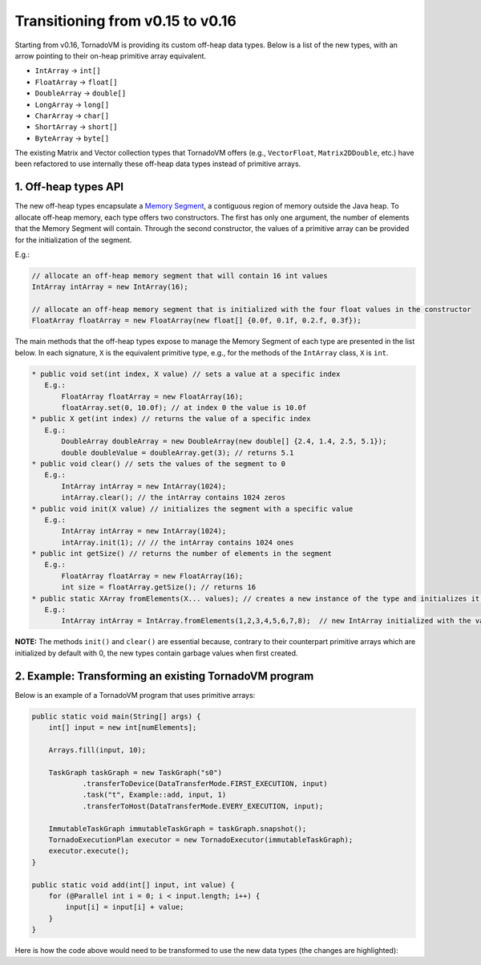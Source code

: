 Transitioning from v0.15 to v0.16
==================================
Starting from v0.16, TornadoVM is providing its custom off-heap data types. Below is a list of the new types, with an arrow pointing to their on-heap primitive array equivalent.

* ``IntArray`` -> ``int[]``
* ``FloatArray`` -> ``float[]``
* ``DoubleArray`` -> ``double[]``
* ``LongArray`` -> ``long[]``
* ``CharArray`` -> ``char[]``
* ``ShortArray`` -> ``short[]``
* ``ByteArray`` -> ``byte[]``

The existing Matrix and Vector collection types that TornadoVM offers (e.g., ``VectorFloat``, ``Matrix2DDouble``, etc.)  have been refactored to use internally these off-heap data types instead of primitive arrays.

1. Off-heap types API
-------------------------
The new off-heap types encapsulate a `Memory Segment <https://docs.oracle.com/en/java/javase/21/docs/api/java.base/java/lang/foreign/MemorySegment.html>`_, a contiguous region of memory outside the Java heap. To allocate off-heap memory, each type offers two constructors. The first has only one argument, the number of elements that the Memory Segment will contain. Through the second constructor, the values of a primitive array can be provided for the initialization of the segment.

E.g.:

.. code:: java

   // allocate an off-heap memory segment that will contain 16 int values
   IntArray intArray = new IntArray(16);

   // allocate an off-heap memory segment that is initialized with the four float values in the constructor
   FloatArray floatArray = new FloatArray(new float[] {0.0f, 0.1f, 0.2.f, 0.3f});

The main methods that the off-heap types expose to manage the Memory Segment of each type are presented in the list below. In each signature, ``X`` is the equivalent primitive type, e.g., for the methods of the ``IntArray`` class, ``X`` is ``int``.

.. code:: java

   * public void set(int index, X value) // sets a value at a specific index
      E.g.:
          FloatArray floatArray = new FloatArray(16);
          floatArray.set(0, 10.0f); // at index 0 the value is 10.0f
   * public X get(int index) // returns the value of a specific index
      E.g.:
          DoubleArray doubleArray = new DoubleArray(new double[] {2.4, 1.4, 2.5, 5.1});
          double doubleValue = doubleArray.get(3); // returns 5.1
   * public void clear() // sets the values of the segment to 0
      E.g.:
          IntArray intArray = new IntArray(1024);
          intArray.clear(); // the intArray contains 1024 zeros
   * public void init(X value) // initializes the segment with a specific value
      E.g.:
   	  IntArray intArray = new IntArray(1024);
          intArray.init(1); // // the intArray contains 1024 ones
   * public int getSize() // returns the number of elements in the segment
      E.g.:
          FloatArray floatArray = new FloatArray(16);
          int size = floatArray.getSize(); // returns 16
   * public static XArray fromElements(X... values); // creates a new instance of the type and initializes it with a set of values
      E.g.:
          IntArray intArray = IntArray.fromElements(1,2,3,4,5,6,7,8);  // new IntArray initialized with the values in the parameter list

**NOTE:** The methods ``init()`` and ``clear()`` are essential because, contrary to their counterpart primitive arrays which are initialized by default with 0, the new types contain garbage values when first created.

2. Example: Transforming an existing TornadoVM program
-------------------------------------------------------

Below is an example of a TornadoVM program that uses primitive arrays:

.. code:: java

    public static void main(String[] args) {
        int[] input = new int[numElements];

        Arrays.fill(input, 10);

        TaskGraph taskGraph = new TaskGraph("s0")
                .transferToDevice(DataTransferMode.FIRST_EXECUTION, input)
                .task("t", Example::add, input, 1)
                .transferToHost(DataTransferMode.EVERY_EXECUTION, input);

        ImmutableTaskGraph immutableTaskGraph = taskGraph.snapshot();
        TornadoExecutionPlan executor = new TornadoExecutor(immutableTaskGraph);
        executor.execute();
    }

    public static void add(int[] input, int value) {
        for (@Parallel int i = 0; i < input.length; i++) {
            input[i] = input[i] + value;
        }
    }

Here is how the code above would need to be transformed to use the new data types (the changes are highlighted):

.. code-block:: java
   :emphasize-lines: 2,4,16,18

    public static void main(String[] args) {
        IntArray input = new IntArray(numElements); // create a new off heap segment of int values

        input.init(10); // initialize all the values of the input to be 10

        TaskGraph taskGraph = new TaskGraph("s0")
                .transferToDevice(DataTransferMode.FIRST_EXECUTION, input)
                .task("t", Example::add, input, 1)
                .transferToHost(DataTransferMode.EVERY_EXECUTION, input);

        ImmutableTaskGraph immutableTaskGraph = taskGraph.snapshot();
        TornadoExecutionPlan executor = new TornadoExecutor(immutableTaskGraph);
        executor.execute();
    }

    public static void acc(IntArray input, int value) { // Pass the IntArray as a parameter
        for (@Parallel int i = 0; i < input.getSize(); i++) {
            input.set(i, input.get(i) + value);  // Use the set and get functions access data
        }
    }
